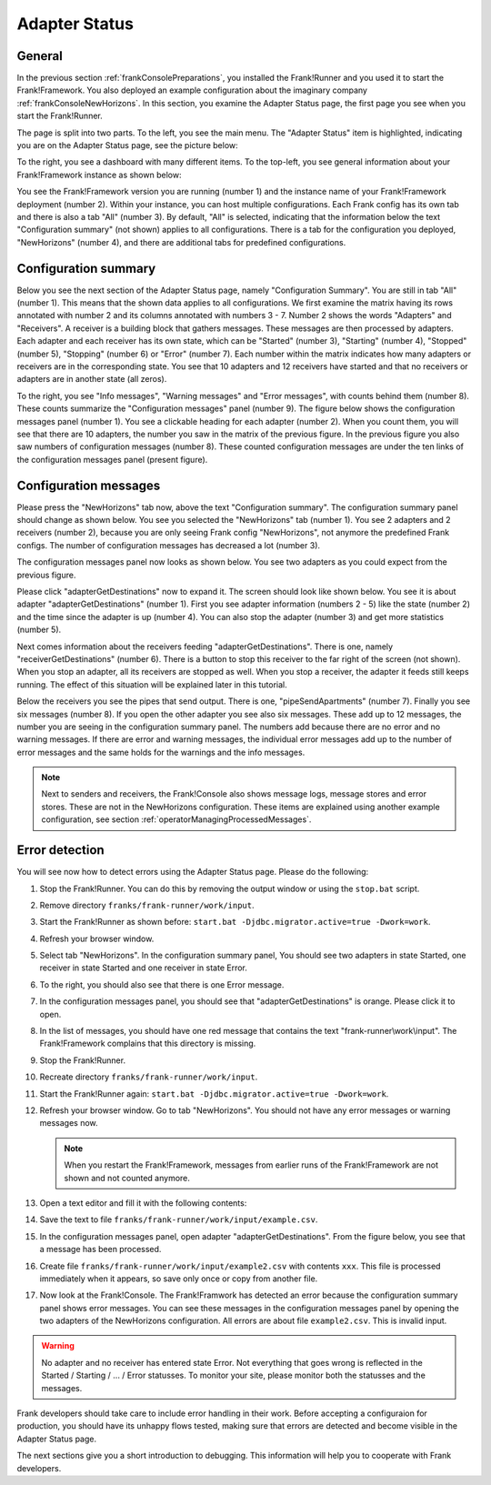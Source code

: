 .. _frankConsoleAdapterStatus:

Adapter Status
==============

.. highlight:: none

General
-------

In the previous section :ref:`frankConsolePreparations`, you installed the Frank!Runner and you used it to start the Frank!Framework. You also deployed an example configuration about the imaginary company :ref:`frankConsoleNewHorizons`. In this section, you examine the Adapter Status page, the first page you see when you start the Frank!Runner.

The page is split into two parts. To the left, you see the main menu. The "Adapter Status" item is highlighted, indicating you are on the Adapter Status page, see the picture below:

.. image:: mainMenuAdapterStatus.jpg

To the right, you see a dashboard with many different items. To the top-left, you see general information about your Frank!Framework instance as shown below:

.. image:: adapterStatusTopLeft.jpg

You see the Frank!Framework version you are running (number 1) and the instance name of your Frank!Framework deployment (number 2). Within your instance, you can host multiple configurations. Each Frank config has its own tab and there is also a tab "All" (number 3). By default, "All" is selected, indicating that the information below the text "Configuration summary" (not shown) applies to all configurations. There is a tab for the configuration you deployed, "NewHorizons" (number 4), and there are additional tabs for predefined configurations.

Configuration summary
---------------------

Below you see the next section of the Adapter Status page, namely "Configuration Summary". You are still in tab "All" (number 1). This means that the shown data applies to all configurations. We first examine the matrix having its rows annotated with number 2 and its columns annotated with numbers 3 - 7. Number 2 shows the words "Adapters" and "Receivers". A receiver is a building block that gathers messages. These messages are then processed by adapters. Each adapter and each receiver has its own state, which can be "Started" (number 3), "Starting" (number 4), "Stopped" (number 5), "Stopping" (number 6) or "Error" (number 7). Each number within the matrix indicates how many adapters or receivers are in the corresponding state. You see that 10 adapters and 12 receivers have started and that no receivers or adapters are in another state (all zeros).

.. image:: adapterStatusConfigurationSummary.jpg

To the right, you see "Info messages", "Warning messages" and "Error messages", with counts behind them (number 8). These counts summarize the "Configuration messages" panel (number 9). The figure below shows the configuration messages panel (number 1). You see a clickable heading for each adapter (number 2). When you count them, you will see that there are 10 adapters, the number you saw in the matrix of the previous figure. In the previous figure you also saw numbers of configuration messages (number 8). These counted configuration messages are under the ten links of the configuration messages panel (present figure).

.. image:: adapterStatusConfigurationMessages.jpg

Configuration messages
----------------------

Please press the "NewHorizons" tab now, above the text "Configuration summary". The configuration summary panel should change as shown below. You see you selected the "NewHorizons" tab (number 1). You see 2 adapters and 2 receivers (number 2), because you are only seeing Frank config "NewHorizons", not anymore the predefined Frank configs. The number of configuration messages has decreased a lot (number 3).

.. image:: adapterStatusConfigurationSummaryNewHorizons.jpg

The configuration messages panel now looks as shown below. You see two adapters as you could expect from the previous figure.

.. image:: adapterStatusConfigurationMessagesNewHorizons.jpg

Please click "adapterGetDestinations" now to expand it. The screen should look like shown below. You see it is about adapter "adapterGetDestinations" (number 1). First you see adapter information (numbers 2 - 5) like the state (number 2) and the time since the adapter is up (number 4). You can also stop the adapter (number 3) and get more statistics (number 5).

.. image:: adapterStatusAdapterGetDestinations.jpg

Next comes information about the receivers feeding "adapterGetDestinations". There is one, namely "receiverGetDestinations" (number 6). There is a button to stop this receiver to the far right of the screen (not shown). When you stop an adapter, all its receivers are stopped as well. When you stop a receiver, the adapter it feeds still keeps running. The effect of this situation will be explained later in this tutorial.

Below the receivers you see the pipes that send output. There is one, "pipeSendApartments" (number 7). Finally you see six messages (number 8). If you open the other adapter you see also six messages. These add up to 12 messages, the number you are seeing in the configuration summary panel. The numbers add because there are no error and no warning messages. If there are error and warning messages, the individual error messages add up to the number of error messages and the same holds for the warnings and the info messages.

.. NOTE::

   Next to senders and receivers, the Frank!Console also shows message logs, message stores and error stores. These are not in the NewHorizons configuration. These items are explained using another example configuration, see section :ref:`operatorManagingProcessedMessages`.

Error detection
---------------

You will see now how to detect errors using the Adapter Status page. Please do the following:

#. Stop the Frank!Runner. You can do this by removing the output window or using the ``stop.bat`` script.
#. Remove directory ``franks/frank-runner/work/input``.
#. Start the Frank!Runner as shown before: ``start.bat -Djdbc.migrator.active=true -Dwork=work``.
#. Refresh your browser window.
#. Select tab "NewHorizons". In the configuration summary panel, You should see two adapters in state Started, one receiver in state Started and one receiver in state Error.
#. To the right, you should also see that there is one Error message.
#. In the configuration messages panel, you should see that "adapterGetDestinations" is orange. Please click it to open.
#. In the list of messages, you should have one red message that contains the text "frank-runner\\work\\input". The Frank!Framework complains that this directory is missing.
#. Stop the Frank!Runner.
#. Recreate directory ``franks/frank-runner/work/input``.
#. Start the Frank!Runner again: ``start.bat -Djdbc.migrator.active=true -Dwork=work``.
#. Refresh your browser window. Go to tab "NewHorizons". You should not have any error messages or warning messages now.

   .. NOTE::

      When you restart the Frank!Framework, messages from earlier runs of the Frank!Framework are not shown and not counted anymore.

#. Open a text editor and fill it with the following contents:

   .. literalinclude:: ../../../srcSteps/forFrankConsole/v500/example.csv

#. Save the text to file ``franks/frank-runner/work/input/example.csv``.
#. In the configuration messages panel, open adapter "adapterGetDestinations". From the figure below, you see that a message has been processed.

   .. image:: adapterStatusMessageProcessed.jpg

#. Create file ``franks/frank-runner/work/input/example2.csv`` with contents ``xxx``. This file is processed immediately when it appears, so save only once or copy from another file.
#. Now look at the Frank!Console. The Frank!Framwork has detected an error because the configuration summary panel shows error messages. You can see these messages in the configuration messages panel by opening the two adapters of the NewHorizons configuration. All errors are about file ``example2.csv``. This is invalid input.

.. WARNING::

   No adapter and no receiver has entered state Error. Not everything that goes wrong is reflected in the Started / Starting / ... / Error statusses. To monitor your site, please monitor both the statusses and the messages.

Frank developers should take care to include error handling in their work. Before accepting a configuraion for production, you should have its unhappy flows tested, making sure that errors are detected and become visible in the Adapter Status page.

The next sections give you a short introduction to debugging. This information will help you to cooperate with Frank developers.